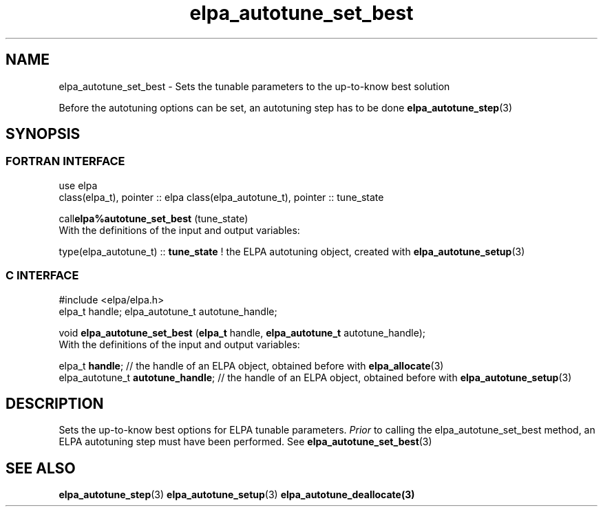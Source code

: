.TH "elpa_autotune_set_best" 3 "Tue Nov 28 2017" "ELPA" \" -*- nroff -*-
.ad l
.nh
.SH NAME
elpa_autotune_set_best \- Sets the tunable parameters to the up-to-know best solution
.br

Before the autotuning options can be set, an autotuning step has to be done \fBelpa_autotune_step\fP(3)
.SH SYNOPSIS
.br
.SS FORTRAN INTERFACE
use elpa
.br
class(elpa_t), pointer :: elpa
class(elpa_autotune_t), pointer :: tune_state
.br

.RI  "call\fBelpa%autotune_set_best\fP (tune_state)"
.br
.RI " "
.br
.RI "With the definitions of the input and output variables:"

.br
.RI "type(elpa_autotune_t) :: \fBtune_state\fP  !  the ELPA autotuning object, created with \fBelpa_autotune_setup\fP(3)
.br
.SS C INTERFACE
#include <elpa/elpa.h>
.br
elpa_t handle;
elpa_autotune_t autotune_handle;

.br
.RI "void \fBelpa_autotune_set_best\fP (\fBelpa_t\fP handle, \fBelpa_autotune_t\fP autotune_handle);"
.br
.RI " "
.br
.RI "With the definitions of the input and output variables:"

.br
.br
.RI "elpa_t \fBhandle\fP;  // the handle of an ELPA object, obtained before with \fBelpa_allocate\fP(3)"
.br
.RI "elpa_autotune_t \fBautotune_handle\fP;  // the handle of an ELPA object, obtained before with \fBelpa_autotune_setup\fP(3)"

.SH DESCRIPTION
Sets the up-to-know best options for ELPA tunable parameters. \fIPrior\fP to calling the elpa_autotune_set_best method, an ELPA autotuning step must have been performed. See \fBelpa_autotune_set_best\fP(3)
.SH "SEE ALSO"
.br
\fBelpa_autotune_step\fP(3) \fBelpa_autotune_setup\fP(3) \fBelpa_autotune_deallocate\fp(3)

